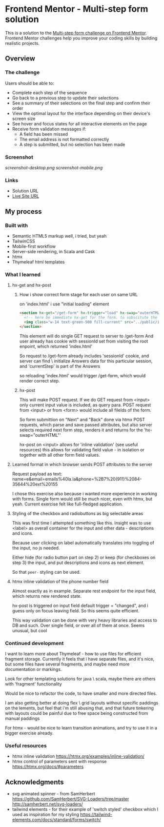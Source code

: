 * Frontend Mentor - Multi-step form solution
:PROPERTIES:
:CUSTOM_ID: frontend-mentor---multi-step-form-solution
:END:
This is a solution to the
[[https://www.frontendmentor.io/challenges/multistep-form-YVAnSdqQBJ][Multi-step
form challenge on Frontend Mentor]]. Frontend Mentor challenges help you
improve your coding skills by building realistic projects.

** Overview
:PROPERTIES:
:CUSTOM_ID: overview
:END:
*** The challenge
:PROPERTIES:
:CUSTOM_ID: the-challenge
:END:
Users should be able to:

- Complete each step of the sequence
- Go back to a previous step to update their selections
- See a summary of their selections on the final step and confirm their
  order
- View the optimal layout for the interface depending on their device's
  screen size
- See hover and focus states for all interactive elements on the page
- Receive form validation messages if:
  - A field has been missed
  - The email address is not formatted correctly
  - A step is submitted, but no selection has been made

*** Screenshot
:PROPERTIES:
:CUSTOM_ID: screenshot
:END:
[[screenshot-desktop.png]]
[[screenshot-mobile.png]]

*** Links
:PROPERTIES:
:CUSTOM_ID: links
:END:
- Solution URL
- [[https://efim-frontentmentor-multi-step-form.onrender.com][Live Site URL]]

** My process
:PROPERTIES:
:CUSTOM_ID: my-process
:END:
*** Built with
:PROPERTIES:
:CUSTOM_ID: built-with
:END:
- Semantic HTML5 markup
  well, i tried, but yeah
- TailwinCSS
- Mobile-first workflow
- Server-side rendering, in Scala and Cask
- htmx
- Thymeleaf html templates


*** What I learned
:PROPERTIES:
:CUSTOM_ID: what-i-learned
:END:
**** hx-get and hx-post
***** How i show correct form stage for each user on same URL
on 'index.html' i use "initial loading" element
#+begin_src html
      <section hx-get="/get-form" hx-trigger="load" hx-swap="outerHTML">
        <!-- here be immediate hx-get for the form. to subscitute the body -->
        <img class="w-14 text-green-500 fill-current" src="../public/images/tail-spin.svg" alt="loading..." />
      </section>
#+end_src

This element will do single GET request to server to /get-form
And user already has cookie with sessionId set from visiting the root enpoint, which returned 'index.html'

So request to /get-form already includes 'sessionId' cookie, and server can find \ initialize Answers data for this particular session,
and 'currentStep' is part of the Answers

so reloading 'index.html' would trigger /get-form, which would render correct step.
***** hx-post
This will make POST request.
If we do GET request from <input> only current input value is included, as query para.
POST request from <input> or from <form> would include all filelds of the form.

So form submittion on "Next" and "Back" done via htmx POST requests, which parse and save passed attributes, but also server selects required next form step, renders it and returns for the 'hx-swap="outerHTML"'

hx-post on <input> allows for 'inline validation' (see useful resources)
this allows for validating field value - in isolation or together with all other form field values.

**** Learned format in which browser sends POST attributes to the server
Request payload as text:
name=e&email=emails%40la.la&phone=%2B7%20(911)%2084-35644%20ext%20155

I chose this exercise also because i wanted more experience in working with forms.
Single form would still be much nicer, even with htmx, but yeah.
Current exercise felt like full-fledged application.

**** Styling of the checkbox and radiobuttons as big selectable areas
This was first time I attempted something like this.
Insight was to use <label> as overall container for the input and other data - descriptions and icons.

Because user clicking on label automatically translates into toggling of the input, no js needed.

Either hide (for radio button part on step 2) or keep (for checkboxes on step 3) the input, and put descriptions and icons as next element.

So that =peer-= styling can be used.

**** htmx inline validation of the phone number field
Almost exactly as in example.
Separate rest endpoint for the input field, which returns new rendered state.

hx-post is triggered on input field default trigger = "changed",
and i guess only on focus leaving field. So this seems quite efficient.

This way validation can be done with very heavy libraries and access to DB and such. Over single field, or over all of them at once.
Seems unusual, but cool
*** Continued development
:PROPERTIES:
:CUSTOM_ID: continued-development
:END:
I want to learn more about Thymeleaf - how to use files for efficient fragment
storage. Currently it feels that i have separate files, and it's nice, but some
files have several fragments, and maybe need more documentation or markings.

Look for other templating solutions for java \ scala, maybe there are others
with 'fragment' functionality

Would be nice to refactor the code, to have smaller and more directed files.

I am also getting better at doing flex \ grid layouts without specific
paddings\margins on the lements, but feel that i'm still abusing that, and that
future tinkering with layouts could be painful due to free space being
constructed from manual paddings\margings

For htmx - would be nice to learn transition animations, and try to use it in a bigger exercise already.

*** Useful resources
:PROPERTIES:
:CUSTOM_ID: useful-resources
:END:
- htmx inline validation
  https://htmx.org/examples/inline-validation/
- htmx control of parameters sent with response
  https://htmx.org/docs/#parameters
** Acknowledgments
:PROPERTIES:
:CUSTOM_ID: acknowledgments
:END:
- svg animated spinner - from SamHerbert
  https://github.com/SamHerbert/SVG-Loaders/tree/master
  http://samherbert.net/svg-loaders/
- tailwind elements - for their example of 'switch styled' checkbox
  which I used as inspiration for my styling
  https://tailwind-elements.com/docs/standard/forms/switch/
